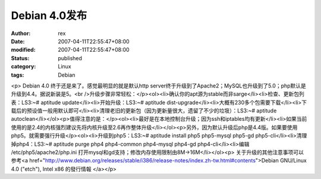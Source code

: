 
Debian 4.0发布
########################


:author: rex
:date: 2007-04-11T22:55:47+08:00
:modified: 2007-04-11T22:55:47+08:00
:status: published
:category: Linux
:tags: Debian


<p> Debian 4.0 终于还是来了。感觉最明显的就是默认http server终于升级到了Apache2；MySQL也升级到了5.0；php默认是升级到4.4。据说新装是5。<br />升级步骤非常轻松：</p><ol><li>确认你的apt源为stable而非sarge</li><li>检查、更新包列表：LS3:~# aptitude update</li><li>开始升级：LS3:~# aptitude dist-upgrade</li><li>大概有230多个包需要下载</li><li>下载后的预设值一般用默认即可</li><li>清理老旧的更新包（因为更新量很大，遗留了不少的垃圾）：LS3:~# aptitude autoclean</li></ol><p>值得注意的是：</p><ol><li>最好是在本地控制台升级；因为ssh和iptables均有更新</li><li>如果当前使用的是2.4的内核强烈建议先将内核升级至2.6再作整体升级</li></ol><p>另外，因为默认升级后php是4.4版。如果要使用php5。就需要强行升级</p><ol><li>升级到php5：LS3:~# aptitude install php5 php5-mysql php5-gd php5-cli</li><li>清理掉php4：LS3:~# aptitude purge php4 php4-common php4-mysql php4-gd php4-cli</li><li>编辑 /etc/php5/apache2/php.ini 打开mysql和gd支持；修改内存使用限制由8M->16M</li></ol><p>			关于升级的其他注意事项可以参考<a href="http://www.debian.org/releases/stable/i386/release-notes/index.zh-tw.html#contents">Debian GNU/Linux 4.0 ("etch"), Intel x86 的發行情報
</a></p>
